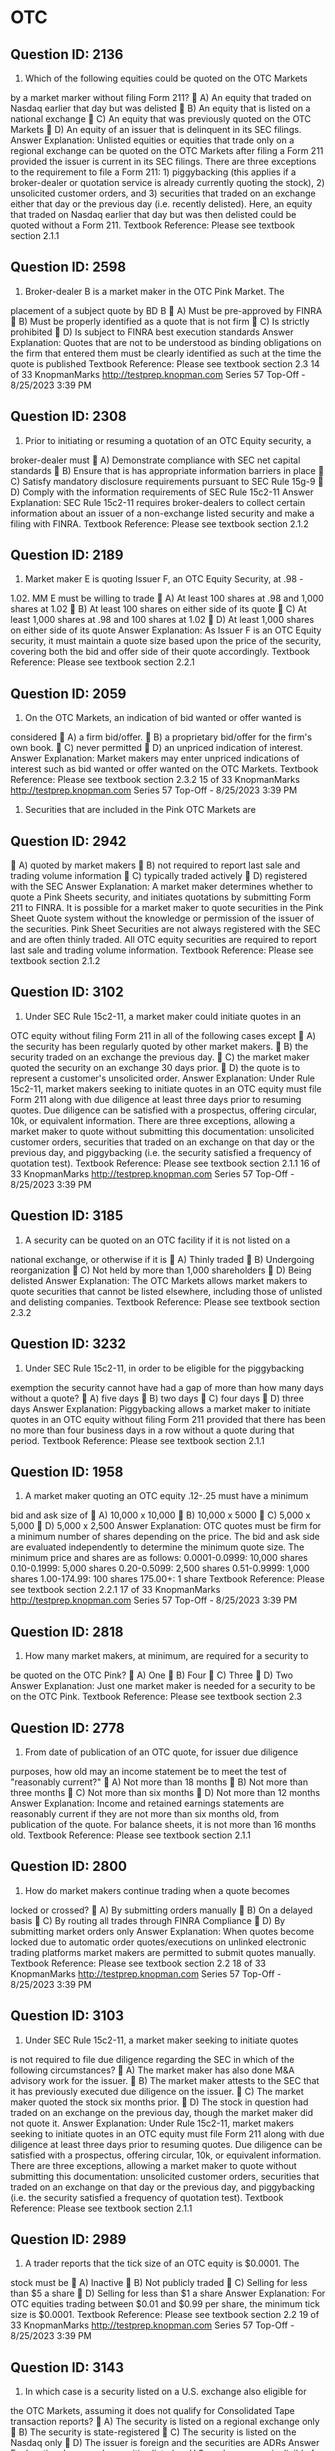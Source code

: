 * OTC
** Question ID: 2136
1) Which of the following equities could be quoted on the OTC Markets
by a market marker without filing Form 211?
 A) An equity that traded on Nasdaq earlier that day but was delisted
 B) An equity that is listed on a national exchange
 C) An equity that was previously quoted on the OTC Markets
 D) An equity of an issuer that is delinquent in its SEC filings.
Answer Explanation:
Unlisted equities or equities that trade only on a regional exchange can be
quoted on the OTC Markets after filing a Form 211 provided the issuer is
current in its SEC filings. There are three exceptions to the requirement to
file a Form 211: 1) piggybacking (this applies if a broker-dealer or quotation
service is already currently quoting the stock), 2) unsolicited customer
orders, and 3) securities that traded on an exchange either that day or the
previous day (i.e. recently delisted). Here, an equity that traded on Nasdaq
earlier that day but was then delisted could be quoted without a Form 211.
Textbook Reference: Please see textbook section 2.1.1
** Question ID: 2598
2) Broker-dealer B is a market maker in the OTC Pink Market. The
placement of a subject quote by BD B
 A) Must be pre-approved by FINRA
 B) Must be properly identified as a quote that is not firm
 C) Is strictly prohibited
 D) Is subject to FINRA best execution standards
Answer Explanation:
Quotes that are not to be understood as binding obligations on the firm that
entered them must be clearly identified as such at the time the quote is
published
Textbook Reference: Please see textbook section 2.3
14 of 33
KnopmanMarks
http://testprep.knopman.com
Series 57 Top-Off - 8/25/2023 3:39 PM
** Question ID: 2308
3) Prior to initiating or resuming a quotation of an OTC Equity security, a
broker-dealer must
 A) Demonstrate compliance with SEC net capital standards
 B) Ensure that is has appropriate information barriers in place
 C) Satisfy mandatory disclosure requirements pursuant to SEC Rule
15g-9
 D) Comply with the information requirements of SEC Rule 15c2-11
Answer Explanation:
SEC Rule 15c2-11 requires broker-dealers to collect certain information
about an issuer of a non-exchange listed security and make a filing with
FINRA.
Textbook Reference: Please see textbook section 2.1.2
** Question ID: 2189
4) Market maker E is quoting Issuer F, an OTC Equity Security, at .98 -
1.02. MM E must be willing to trade
 A) At least 100 shares at .98 and 1,000 shares at 1.02
 B) At least 100 shares on either side of its quote
 C) At least 1,000 shares at .98 and 100 shares at 1.02
 D) At least 1,000 shares on either side of its quote
Answer Explanation:
As Issuer F is an OTC Equity security, it must maintain a quote size based
upon the price of the security, covering both the bid and offer side of their
quote accordingly.
Textbook Reference: Please see textbook section 2.2.1
** Question ID: 2059
5) On the OTC Markets, an indication of bid wanted or offer wanted is
considered
 A) a firm bid/offer.
 B) a proprietary bid/offer for the firm's own book.
 C) never permitted
 D) an unpriced indication of interest.
Answer Explanation:
Market makers may enter unpriced indications of interest such as bid
wanted or offer wanted on the OTC Markets.
Textbook Reference: Please see textbook section 2.3.2
15 of 33
KnopmanMarks
http://testprep.knopman.com
Series 57 Top-Off - 8/25/2023 3:39 PM
6) Securities that are included in the Pink OTC Markets are
** Question ID: 2942
 A) quoted by market makers
 B) not required to report last sale and trading volume information
 C) typically traded actively
 D) registered with the SEC
Answer Explanation:
A market maker determines whether to quote a Pink Sheets security, and
initiates quotations by submitting Form 211 to FINRA. It is possible for a
market maker to quote securities in the Pink Sheet Quote system without
the knowledge or permission of the issuer of the securities. Pink Sheet
Securities are not always registered with the SEC and are often thinly
traded. All OTC equity securities are required to report last sale and trading
volume information.
Textbook Reference: Please see textbook section 2.1.2
** Question ID: 3102
7) Under SEC Rule 15c2-11, a market maker could initiate quotes in an
OTC equity without filing Form 211 in all of the following cases except
 A) the security has been regularly quoted by other market makers.
 B) the security traded on an exchange the previous day.
 C) the market maker quoted the security on an exchange 30 days prior.
 D) the quote is to represent a customer's unsolicited order.
Answer Explanation:
Under Rule 15c2-11, market makers seeking to initiate quotes in an OTC
equity must file Form 211 along with due diligence at least three days prior
to resuming quotes. Due diligence can be satisfied with a prospectus,
offering circular, 10k, or equivalent information. There are three exceptions,
allowing a market maker to quote without submitting this documentation:
unsolicited customer orders, securities that traded on an exchange on that
day or the previous day, and piggybacking (i.e. the security satisfied a
frequency of quotation test).
Textbook Reference: Please see textbook section 2.1.1
16 of 33
KnopmanMarks
http://testprep.knopman.com
Series 57 Top-Off - 8/25/2023 3:39 PM
** Question ID: 3185
8) A security can be quoted on an OTC facility if it is not listed on a
national exchange, or otherwise if it is
 A) Thinly traded
 B) Undergoing reorganization
 C) Not held by more than 1,000 shareholders
 D) Being delisted
Answer Explanation:
The OTC Markets allows market makers to quote securities that cannot be
listed elsewhere, including those of unlisted and delisting companies.
Textbook Reference: Please see textbook section 2.3.2
** Question ID: 3232
9) Under SEC Rule 15c2-11, in order to be eligible for the piggybacking
exemption the security cannot have had a gap of more than how
many days without a quote?
 A) five days
 B) two days
 C) four days
 D) three days
Answer Explanation:
Piggybacking allows a market maker to initiate quotes in an OTC equity
without filing Form 211 provided that there has been no more than four
business days in a row without a quote during that period.
Textbook Reference: Please see textbook section 2.1.1
** Question ID: 1958
10) A market maker quoting an OTC equity .12-.25 must have a minimum
bid and ask size of
 A) 10,000 x 10,000
 B) 10,000 x 5000
 C) 5,000 x 5,000
 D) 5,000 x 2,500
Answer Explanation:
OTC quotes must be firm for a minimum number of shares depending on
the price. The bid and ask side are evaluated independently to determine
the minimum quote size. The minimum price and shares are as follows:
0.0001-0.0999: 10,000 shares
0.10-0.1999: 5,000 shares
0.20-0.5099: 2,500 shares
0.51-0.9999: 1,000 shares
1.00-174.99: 100 shares
175.00+: 1 share
Textbook Reference: Please see textbook section 2.2.1
17 of 33
KnopmanMarks
http://testprep.knopman.com
Series 57 Top-Off - 8/25/2023 3:39 PM
** Question ID: 2818
11) How many market makers, at minimum, are required for a security to
be quoted on the OTC Pink?
 A) One
 B) Four
 C) Three
 D) Two
Answer Explanation:
Just one market maker is needed for a security to be on the OTC Pink.
Textbook Reference: Please see textbook section 2.3
** Question ID: 2778
12) From date of publication of an OTC quote, for issuer due diligence
purposes, how old may an income statement be to meet the test of
"reasonably current?"
 A) Not more than 18 months
 B) Not more than three months
 C) Not more than six months
 D) Not more than 12 months
Answer Explanation:
Income and retained earnings statements are reasonably current if they
are not more than six months old, from publication of the quote. For
balance sheets, it is not more than 16 months old.
Textbook Reference: Please see textbook section 2.1.1
** Question ID: 2800
13) How do market makers continue trading when a quote becomes
locked or crossed?
 A) By submitting orders manually
 B) On a delayed basis
 C) By routing all trades through FINRA Compliance
 D) By submitting market orders only
Answer Explanation:
When quotes become locked due to automatic order quotes/executions
on unlinked electronic trading platforms market makers are permitted to
submit quotes manually.
Textbook Reference: Please see textbook section 2.2
18 of 33
KnopmanMarks
http://testprep.knopman.com
Series 57 Top-Off - 8/25/2023 3:39 PM
** Question ID: 3103
14) Under SEC Rule 15c2-11, a market maker seeking to initiate quotes
is not required to file due diligence regarding the SEC in which of
the following circumstances?
 A) The market maker has also done M&A advisory work for the issuer.
 B) The market maker attests to the SEC that it has previously executed
due diligence on the issuer.
 C) The market maker quoted the stock six months prior.
 D) The stock in question had traded on an exchange on the previous
day, though the market maker did not quote it.
Answer Explanation:
Under Rule 15c2-11, market makers seeking to initiate quotes in an OTC
equity must file Form 211 along with due diligence at least three days
prior to resuming quotes. Due diligence can be satisfied with a
prospectus, offering circular, 10k, or equivalent information. There are
three exceptions, allowing a market maker to quote without submitting this
documentation: unsolicited customer orders, securities that traded on an
exchange on that day or the previous day, and piggybacking (i.e. the
security satisfied a frequency of quotation test).
Textbook Reference: Please see textbook section 2.1.1
** Question ID: 2989
15) A trader reports that the tick size of an OTC equity is $0.0001. The
stock must be
 A) Inactive
 B) Not publicly traded
 C) Selling for less than $5 a share
 D) Selling for less than $1 a share
Answer Explanation:
For OTC equities trading between $0.01 and $0.99 per share, the
minimum tick size is $0.0001.
Textbook Reference: Please see textbook section 2.2
19 of 33
KnopmanMarks
http://testprep.knopman.com
Series 57 Top-Off - 8/25/2023 3:39 PM
** Question ID: 3143
16) In which case is a security listed on a U.S. exchange also eligible for
the OTC Markets, assuming it does not qualify for Consolidated
Tape transaction reports?
 A) The security is listed on a regional exchange only
 B) The security is state-registered
 C) The security is listed on the Nasdaq only
 D) The issuer is foreign and the securities are ADRs
Answer Explanation:
In general, securities listed on U.S. exchanges are ineligible for the OTC
Markets. One exception is a security that does not qualify for
Consolidated Tape reports and is listed only on one or more regional
stock exchanges.
Textbook Reference: Please see textbook section 2.3.1
** Question ID: 2354
17) When a market maker files a Form 211 under 15c2-11 the firm is
preparing to
 A) Withdrawing quotes on a Nasdaq listed stock
 B) Enter quotes on a Nasdaq listed stock
 C) Withdrawing quotes on a OTC stock
 D) Enter quotes on an OTC stock
Answer Explanation:
Rule 15c2-11 and FINRA Rule 6432 requires OTC market makers and
broker-dealers to perform due diligence on any issuer's securities prior to
publishing quotes in an OTC security. These certifications require that a
member firm review the issuer's financial and disclosure documents and
believe these documents to be accurate and reliable.
Textbook Reference: Please see textbook section 2.1.2
** Question ID: 3137
18) To begin quoting an OTC equity security, a market maker would first
register by filing a form with
 A) FINRA
 B) The SEC
 C) The issuer of the security
 D) The Bulletin Board
Answer Explanation:
To begin quoting an OTC equity security, a market maker must first
register by filing a Form 211 with FINRA.
Textbook Reference: Please see textbook section 2.1
20 of 33
KnopmanMarks
http://testprep.knopman.com
Series 57 Top-Off - 8/25/2023 3:39 PM
** Question ID: 3094
19) All of the following statements are true regarding securities that
trade on the Pink OTC Markets EXCEPT
 A) stocks included in the Pink OTC Markets may be penny stocks.
 B) the information included in the Pink OTC Markets is also offered
electronically.
 C) the issuing companies that are included have been verified as valid
companies by the National Quotations Bureau.
 D) stocks included are often less liquid than exchange traded stocks.
Answer Explanation:
Companies that are quoted in the Pink OTC Markets are not verified prior
to inclusion and are considered very risky. Stocks on the Pink OTC
Markets that are worth less than $5 are typically referred to as penny
stocks. These stocks are traded infrequently and may have substantial
liquidity risk. Quotes are available electronically through the National
Quotations Bureau.
Textbook Reference: Please see textbook section 2.3
** Question ID: 2215
20) The best bid/ask quote displayed for an OTC equity is $9.95-$9.99.
How would a trader who wants to buy shares lock the market?
 A) Bid less than $9.95
 B) Bid $9.99
 C) Bid more than $9.99
 D) Bid $9.95
Answer Explanation:
The only bid that will lock this market is the current ask - $9.99. A bid
lower than this will not lock, and a bid higher will cross.
Textbook Reference: Please see textbook section 2.2.2
** Question ID: 3136
21) A market maker "backs away" from a quote by failing to honor a
quote at what price?
 A) A price less favorable than the price quoted to the customer
 B) The same price quoted to the customer
 C) A price below the price quoted to the customer
 D) A price above the price quoted to the customer
Answer Explanation:
Backing away occurs when a market maker or broker-dealer fails to
execute an order presented in the quantity quoted, at a price at least as
favorable to the customer as the published quote.
Textbook Reference: Please see textbook section 2.3
21 of 33
KnopmanMarks
http://testprep.knopman.com
Series 57 Top-Off - 8/25/2023 3:39 PM
** Question ID: 3046
22) Who is required to review and sign the filing required before a
member firm initiates or resumes quotes in a non-exchange-listed
security?
 A) The firm's CPA
 B) The CEO
 C) A principal of the firm
 D) The CFO
Answer Explanation:
Prior to entering quotations on a non-exchange listed equity (an OTC
security) a Form 211 must be reviewed and signed by a principal of the
member firm.
Textbook Reference: Please see textbook section 2.1.2
** Question ID: 2378
23) Two broker-dealers engage in a trade that is cleared manually rather
than through an automated central clearinghouse. The appropriate
term to describe this is
 A) De minimus clearing
 B) Fail to deliver
 C) Ex-clearing
 D) Locked in
Answer Explanation:
Ex-clearing describes a trade directly between two parties where the
clearing occurs directly between the two parties using a manual process,
rather than utilizing electronic central clearinghouse services, such as
DTCC.
Textbook Reference: Please see textbook section 2.3
22 of 33
KnopmanMarks
http://testprep.knopman.com
Series 57 Top-Off - 8/25/2023 3:39 PM
** Question ID: 2458
24) Which of the following markets require only one market maker for a
stock to begin trading?
I. Nasdaq
II. Pink OTC Markets
III.NYSE
 A) I and II only
 B) I and III only
 C) II and III only
 D) I, II and III
Answer Explanation:
A company's stock may be included in the OTC Markets as long as there
is one market maker that is willing to quote the stock. Additionally, the
NYSE has one designated market maker per security. Nasdaq stocks
must have a minimum of three market makers for initial listing.
Textbook Reference: Please see textbook section 2.3
** Question ID: 2317
25) A stock is quoted so that it has a negative spread. The bid price is
above the ask. It is
 A) frozen
 B) forced
 C) locked
 D) crossed
Answer Explanation:
A quote is locked when bid = ask. It is crossed when bid is above ask.
Textbook Reference: Please see textbook section 2.2.2
** Question ID: 2269
26) How can a market maker terminate its registration in a non-NMS
security?
 A) By requesting permission from FINRA
 B) By giving five days' notice
 C) By voluntarily withdrawing the quote
 D) By notifying the issuer and giving adequate reason for cause
Answer Explanation:
A market maker can voluntarily terminate registration in a non-NMS
security by withdrawing its quote. No filings or notice are required.
Textbook Reference: Please see textbook section 2.3
23 of 33
KnopmanMarks
http://testprep.knopman.com
Series 57 Top-Off - 8/25/2023 3:39 PM
** Question ID: 2839
27) For an ADF-eligible security selling at a price of $60 per share, what
is the minimum quote increment?
 A) Two cents
 B) One-tenth of one cent
 C) Half of one cent
 D) One cent
Answer Explanation:
The minimum quote increment for quotes of $1.00 or above in ADF-
eligible securities is one cent. Below $1.00, it is one one-hundredth of a
cent ($0.0001).
Textbook Reference: Please see textbook section 2.2.1
** Question ID: 2348
28) The due diligence that a market maker or broker-dealer must
perform before they first publish OTC quotes focuses on
documenting facts about
 A) the OTC market
 B) the specific security the market maker plans to quote
 C) the issuer
 D) each class of securities
Answer Explanation:
The idea is that any professional who provides OTC quotes should have
done due diligence about the issuer and its business. This prevents
market makers and broker-dealers from providing OTC quotes and then
claiming they were not aware of the flimsy or failing nature of the issuer's
business.
Textbook Reference: Please see textbook section 2.1.2
** Question ID: 2623
29) In which case is the publication of an initiating quote in a non-
exchange listed security not subject to prior filing requirements?
 A) It represents an insider's interest
 B) It represents an unsolicited customer indication of interest
 C) It is intended for inter-dealer use only
 D) It represents an advisory account over which the member has
discretion
Answer Explanation:
The publication of a quote that represents an unsolicited indication of
interest from a customer is not subject to prior filing requirements,
provided this is documented by the member.
Textbook Reference: Please see textbook section 2.1.2
24 of 33
KnopmanMarks
http://testprep.knopman.com
Series 57 Top-Off - 8/25/2023 3:39 PM
** Question ID: 1934
30) A market maker offering an OTC equity at $0.25 must be firm on at
least
 A) 1 share
 B) 100 shares
 C) 2,500 shares
 D) 5,000 shares
Answer Explanation:
OTC quotes must be firm for a minimum number of shares depending on
the price. The bid and ask side are evaluated independently to determine
the minimum quote size. The minimum price and shares are as follows:
0.0001-0.0999: 10,000 shares
0.10-0.1999: 5,000 shares
0.20-0.5099: 2,500 shares
0.51-0.9999: 1,000 shares
1.00-174.99: 100 shares
175.00+: 1 share
Textbook Reference: Please see textbook section 2.2.1
** Question ID: 2796
31) Which of the following OTC equity quotes by a market maker is
prohibited?
 A) Offer $0.15 on 5,000 shares
 B) Offer $0.005 on 13,500 shares
 C) Offer $0.25 on 2,000 shares
 D) Offer $180.00 on 2 shares
Answer Explanation:
OTC equity quotes must be firm for a minimum number of shares
depending on the price. The bid and ask side are evaluated
independently to determine the minimum quote size. The minimum price
and shares are as follows:
0.0001-0.0999: 10,000 shares
0.10-0.1999: 5,000 shares
0.20-0.5099: 2,500 shares
0.51-0.9999: 1,000 shares
1.00-174.99: 100 shares
175.00+: 1 share
Textbook Reference: Please see textbook section 2.2.1
25 of 33
KnopmanMarks
http://testprep.knopman.com
Series 57 Top-Off - 8/25/2023 3:39 PM
** Question ID: 2355
32) Which of the following is true regarding OTC Pink quotes?
 A) Quotes can only be updated twice per day.
 B) Quotes must always be for at least 100 shares.
 C) Quotes that are priced can be subject.
 D) Quotes must always be priced.
Answer Explanation:
The OTC Pink permits subject quotes (a quote with a price that may not
be honored) provided they are indicated, and clearly designated, as not-
firm, subject quotes. Unpriced indications are also permitted. Quotes can
be updated real-time throughout the day. The minimum quote size for
stocks trading at $175 or higher is one share.
Textbook Reference: Please see textbook section 2.3.2
** Question ID: 2726
33) When Market Maker B enters a quote in the OTC Pink, this quote
 A) Must be firm up to the applicable minimum quote size
 B) Must be subject up to the applicable minimum quote size
 C) May be firm or subject, as long as subject quotes are clearly
indicated as such
 D) Is firm only upon the market maker's reconfirmation of the quote
Answer Explanation:
The OTC Pink permits subject quotes (a quote with a price that may not
be honored) provided they are indicated, and clearly designated, as not-
firm, subject quotes.
Textbook Reference: Please see textbook section 2.3.2
** Question ID: 2809
34) After a formal SEC trading suspension ends, when may broker-
dealers begin to publish quotes or solicit investor orders for an OTC
stock?
 A) After waiting five days
 B) On the next trading day
 C) After the SEC gives the company a clean bill of health
 D) After filing Form 211
Answer Explanation:
Form 211 represents that the market maker or broker-dealer has met all
requirements for offering quotes on an OTC stock under the 34 Act.
Textbook Reference: Please see textbook section 2.1.2
26 of 33
KnopmanMarks
http://testprep.knopman.com
Series 57 Top-Off - 8/25/2023 3:39 PM
** Question ID: 2221
35) What type of trading may occur in an OTC stock that has been
subject to a trading suspension without the filing of Form 211?
 A) Solicited
 B) Unsolicited
 C) Block
 D) Institutional
Answer Explanation:
Broker-dealers can facilitate limited unsolicited trading after the end of a
trading halt without a Form 211 filing.
Textbook Reference: Please see textbook section 2.1.2
** Question ID: 2926
36) Which of the following statements best describes the main
differences between quotes on equity securities on the Nasdaq
System versus the OTC Pink?
 A) Quotes on Nasdaq must be priced, two-sided, and firm, whereas
OTC Pink may be priced or unpriced and two-sided or one-sided.
 B) Quotes on both systems can be two-sided, one-sided, subject, or
firm.
 C) Quotes on both venues must be priced, two-sided, and firm.
 D) Quotes on Nasdaq are firm, quotes on the OTC Pink are subject.
Answer Explanation:
Quotes on the OTC Pink have much greater flexibility as compared to
Nasdaq. On the OTC Pink, quotes can be two-sided, one-sided, or
unpriced, whereas on Nasdaq all quotes must be priced, firm, and two-
sided. The OTC Pink can include subject quotes, provided the quote is
indicated as such.
Textbook Reference: Please see textbook section 2.3.2
** Question ID: 3129
37) SEC Rule 15c2-11 is applicable in which of the following instances?
 A) A quotation that is published at the request of a customer.
 B) The publication of a quotation for a municipal security.
 C) The publication of a quotation for an exchange traded security.
 D) The resumption of a quotation for a non-exchange listed security.
Answer Explanation:
SEC Rule 15c2-11 stipulates that certain information requirements be
satisfied by a broker-dealer who will initiate or resume publishing a
quotation in an inter-dealer quotation medium for a non-exchange listed
security.
Textbook Reference: Please see textbook section 2.1.1
27 of 33
KnopmanMarks
http://testprep.knopman.com
Series 57 Top-Off - 8/25/2023 3:39 PM
** Question ID: 2459
38) Which of the following statements are true regarding the OTC
market?
I. It facilitates the trading of stock not listed on an exchange
II. It is a connection of broker-dealers via computers
III. There can be more than one market maker in a security
 A) I and III only
 B) I, II and III
 C) II and III only
 D) I and II only
Answer Explanation:
The OTC market is a decentralized market connecting to broker-dealers
electronically. It is a negotiated market place where various market
makers enter bids and asks and facilitates the trading of stock not listed
on an exchange.
Textbook Reference: Please see textbook section 2.3
** Question ID: 1983
39) FINRA's extraordinary event halts in trading and quotations for OTC
equities normally last for how long?
 A) 3 days
 B) 10 days
 C) 20 days
 D) 60 days
Answer Explanation:
FINRA exercises its authority to halt trading and quotes only in very
limited circumstances. Halts normally last 10 days, but they may be
longer if FINRA believes it is necessary for investor protection.
Textbook Reference: Please see textbook section 2.3.3
40) Which of the following best describes the OTC Pink?
 A) A non-exchange equity quotation facility
 B) An Electronic Communication Network
 C) An Alternative Display Facility
 D) A Third Market Quotation System
** Question ID: 2084
Answer Explanation:
The OTC Pink is a non-exchange, non-Nasdaq, equity quotation facility.
Note that the third market is for exchange listed securities only.
Textbook Reference: Please see textbook section 2.3
28 of 33
KnopmanMarks
http://testprep.knopman.com
Series 57 Top-Off - 8/25/2023 3:39 PM
** Question ID: 1974
41) A market maker quoting an OTC stock at 1.75 bid must be firm on at
least
 A) 2,500 shares
 B) 1,000 shares
 C) 100 shares
 D) 1 share
Answer Explanation:
OTC equity quotes must be firm for a minimum number of shares
depending on the price. The bid and ask side are evaluated
independently to determine the minimum quote size. The minimum price
and shares are as follows:
0.0001-0.0999: 10,000 shares
0.10-0.1999: 5,000 shares
0.20-0.5099: 2,500 shares
0.51-0.9999: 1,000 shares
1.00-174.99: 100 shares
175.00+: 1 share
Textbook Reference: Please see textbook section 2.2.1
** Question ID: 2049
42) Broker-dealer T is planning to initiate a quotation for Backdisk Inc., a
non-exchange listed security. To comply with the information
requirements of SEC Rule 15c2-11, which of the following items of
information is not necessary?
 A) A current prospectus
 B) The exact name of the issuer and the addresses of each of its
locations.
 C) The issuer's CEO and board members
 D) Most recent annual report of the issuer
Answer Explanation:
SEC Rule 15c2-11 requires broker-dealers to comply with information
requirements about a non-exchange listed security, prior to the initiation
or resumption of a quotation for that security. The exact name of the
issuer is required, but only the address of its principal executive office
only (its home address), not all locations.
Textbook Reference: Please see textbook section 2.1.1
29 of 33
KnopmanMarks
http://testprep.knopman.com
Series 57 Top-Off - 8/25/2023 3:39 PM
** Question ID: 3124
43) What would cause the minimum quote size for a security on an OTC
interdealer quote system to increase from 100 shares to 1,000?
 A) The price rises above $5
 B) The price rises above $1
 C) The price declines below $1
 D) The price declines below $5
Answer Explanation:
The relationship between minimum quote size and security price is
inverse. If the price drops below $1.00, the minimum quote size increases
from 100 to 1,000 shares.
Textbook Reference: Please see textbook section 2.2
** Question ID: 2845
44) All of the following statements are true regarding securities that
trade on the OTC Markets EXCEPT
 A) real time quotes are available
 B) included companies are not required to meet set minimum assets or
revenues
 C) investors can trade securities in the OTC Markets directly without
the services of a broker dealer
 D) only equity securities trade on the OTC Markets
Answer Explanation:
Investors must deal with broker dealers to buy or sell OTC Markets
securities. The OTC Markets displays real-time quotes, last-sale prices,
and volume information in over-the-counter equity securities. OTC Market
securities include national, regional, and foreign equity issues, warrants,
units, American Depositary Receipts (ADRs), and Direct Participation
Programs (DPPs). There are no minimum quantitative standards which
must be met by an issuer for its securities to be quoted.
Textbook Reference: Please see textbook section 2.3
** Question ID: 2334
45) All of the following types of securities may be quoted on the OTC
Markets except
 A) Domestic stocks
 B) Direct Participation Programs
 C) ADRs
 D) Corporate bonds
Answer Explanation:
The OTC Markets is used for quoting domestic equities, ADRs and Direct
Participation Programs that are not listed on stock exchanges and do not
qualify for transaction reports on the Consolidated Tape. It does not report
bonds.
Textbook Reference: Please see textbook section 2.3.1
30 of 33
KnopmanMarks
http://testprep.knopman.com
Series 57 Top-Off - 8/25/2023 3:39 PM
** Question ID: 2132
46) Which of the following securities would not be listed on OTC
Markets?
 A) Warrants
 B) American Depository Receipts
 C) Senior Subordinated Notes
 D) Direct Participation Programs
Answer Explanation:
Senior subordinated notes, or any corporate bond security, are typically
listed on a highly regulated, electronic bond trading platform exchange
such as the NYSE Bonds Trading Platform. OTC Market securities
include foreign equity issues, warrants, ADRs, and DPPs.
Textbook Reference: Please see textbook section 2.3.2
** Question ID: 2788
47) A company's stock that is trading at $0.15 per share would typically
trade on which platform?
 A) AMEX
 B) OTC Pink
 C) Nasdaq
 D) NYSE
Answer Explanation:
Micro-cap, penny stocks, and shares of companies in bankruptcy typically
trade on an OTC facility, such as the OTC Pink, as they do not meet the
listing requirements of exchanges such as NYSE, Nasdaq, and AMEX.
Textbook Reference: Please see textbook section 2.3
31 of 33
KnopmanMarks
http://testprep.knopman.com
Series 57 Top-Off - 8/25/2023 3:39 PM
** Question ID: 3101
48) Which of the following best describes who performs due diligence
on issuer's securities prior to publishing quotes:
 A) The exchanges complete due diligence on listed and unlisted
securities prior to their being quoted
 B) The market makers complete due diligence on listed and unlisted
securities prior to their being quoted
 C) The exchange does due diligence on listed securities prior to
quotations, market makers or a qualified interdealer quotation system
must complete due diligence on unlisted securities prior to their being
quoted
 D) The market maker does due diligence on listed securities prior to
quotations, FINRA does due diligence on unlisted securities prior to their
being quoted
Answer Explanation:
Securities listed on an exchange, such as Nasdaq, must meet listing
criteria set forth and are subject to diligence by the exchange itself. For
listed securities, the market makers themselves are not required to
diligence the issuer. For unlisted securities, on the other hand, either a
market maker seeking to enter quotes or a qualified interdealer quotation
system must conduct due diligence on the issuer under 15c2-11.
Textbook Reference: Please see textbook section 2.1.1
** Question ID: 2885
49) The filing of current quarterly and annual financial reports is a
requirement for all of the following EXCEPT
 A) Nasdaq
 B) NYSE
 C) NMS stocks
 D) Pink OTC Markets
Answer Explanation:
Companies that are quoted in the Pink OTC Markets are not required to
file financial reports with the SEC or other regulators. NYSE and Nasdaq,
which include NMS stocks, required current financial reports t0 be filed for
inclusion.
Textbook Reference: Please see textbook section 2.3
32 of 33
KnopmanMarks
http://testprep.knopman.com
Series 57 Top-Off - 8/25/2023 3:39 PM
** Question ID: 34901
50) An OTC market maker is bidding $12 on 200 shares of ABC
Corporation stock, and simultaneously asking $12.90 on 300 shares
of the same stock. Less than a minute later, the market maker
withdraws the buy side of the quote. Is this allowed?
 A) No, both sides of the quote must be firm.
 B) Yes, if at least two other market makers are quoting on the side
withdrawn.
 C) Yes, if the sell side of the quote is simultaneously withdrawn.
 D) Yes, in all cases.
Answer Explanation:
OTC market makers do not have a continuous firm-quote requirement.
There is no penalty for withdrawal of one or both sides of a quote.
Textbook Reference: Please see textbook section 2.3.2
** Question ID: 34900
51) XYZ Corp. stock is delisted from the NYSE on a Wednesday, due to a
persistently low share price. How could an investor who wishes to
sell the stock do so immediately after a delisting?
 A) By applying for a trading extension
 B) By requesting a quote on the OTC equity
 C) This is not possible, due to a trading blackout period following a
delisting
 D) By tendering shares directly to the issuer or their transfer agent
Answer Explanation:
If a stock is delisted from Nasdaq or NYSE, it can immediately be quoted
on the OTC Markets.
Textbook Reference: Please see textbook section 2.1.2
